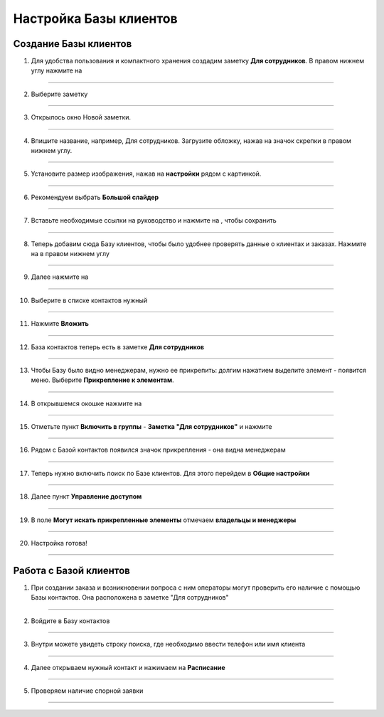 
======================
Настройка Базы клиентов
======================

Создание Базы клиентов
------------------------

1. Для удобства пользования и компактного хранения создадим заметку **Для сотрудников**. В правом нижнем углу нажмите на |плюс|

    .. |плюс| image:: media/plus.png
        :scale: 42 %

.. figure:: media/base/base1.png
    :scale: 42 %
    :alt: alternate text
    :align: center

-------------

2. Выберите заметку

.. figure:: media/base/base2.png
    :scale: 42 %
    :alt: alternate text
    :align: center

-------------

3. Открылось окно Новой заметки.

.. figure:: media/base/base3.png
    :scale: 42 %
    :alt: alternate text
    :align: center

-------------

4. Впишите название, например, Для сотрудников. Загрузите обложку, нажав на значок скрепки в правом нижнем углу.

.. figure:: media/base/base4.png
    :scale: 42 %
    :alt: alternate text
    :align: center

-------------

5. Установите размер изображения, нажав на **настройки** рядом с картинкой.

.. figure:: media/base/base5.png
    :scale: 42 %
    :alt: alternate text
    :align: center

-------------

6. Рекомендуем выбрать **Большой слайдер**

.. figure:: media/base/base6.png
    :scale: 42 %
    :alt: alternate text
    :align: center

-------------

7. Вставьте необходимые ссылки на руководство и нажмите на |галка|, чтобы сохранить

    .. |галка| image:: media/galka.png
        :scale: 42 %

.. figure:: media/base/base7.png
    :scale: 42 %
    :alt: alternate text
    :align: center

-------------

8. Теперь добавим сюда Базу клиентов, чтобы было удобнее проверять данные о клиентах и заказах. Нажмите на |плюс| в правом нижнем углу

.. figure:: media/base/base8.png
    :scale: 42 %
    :alt: alternate text
    :align: center

-------------

9. Далее нажмите на |меню|

    .. |меню| image:: media/reserved.png
        :scale: 42 %

.. figure:: media/base/base9.png
    :scale: 42 %
    :alt: alternate text
    :align: center

-------------

10. Выберите в списке контактов нужный

.. figure:: media/base/base10.png
    :scale: 42 %
    :alt: alternate text
    :align: center

-------------

11. Нажмите **Вложить**

.. figure:: media/base/base11.png
    :scale: 42 %
    :alt: alternate text
    :align: center

-------------

12. База контактов теперь есть в заметке **Для сотрудников**

.. figure:: media/base/base12.png
    :scale: 42 %
    :alt: alternate text
    :align: center

-------------

13. Чтобы Базу было видно менеджерам, нужно ее прикрепить: долгим нажатием выделите элемент - появится меню. Выберите **Прикрепление к элементам**.

.. figure:: media/base/base13.png
    :scale: 42 %
    :alt: alternate text
    :align: center

-------------

14. В открывшемся окошке нажмите на |переключатель|

       .. |переключатель| image:: media/prin.png
        :scale: 42 %

.. figure:: media/base/base14.png
    :scale: 42 %
    :alt: alternate text
    :align: center

-------------

15. Отметьте пункт **Включить в группы** - **Заметка "Для сотрудников"** и нажмите |галка|

.. figure:: media/base/base15.png
    :scale: 42 %
    :alt: alternate text
    :align: center

-------------

16. Рядом с Базой контактов появился значок прикрепления |прикрепить| - она видна менеджерам

       .. |прикрепить| image:: media/pin-stroke.png
        :scale: 42 %

.. figure:: media/base/base16.png
    :scale: 42 %
    :alt: alternate text
    :align: center

-------------

17. Теперь нужно включить поиск по Базе клиентов. Для этого перейдем в **Общие настройки**

.. figure:: media/base/base17.png
    :scale: 42 %
    :alt: alternate text
    :align: center

-------------

18. Далее пункт **Управление доступом**

.. figure:: media/base/base18.png
    :scale: 42 %
    :alt: alternate text
    :align: center

-------------

19. В поле **Могут искать прикрепленные элементы** отмечаем **владельцы и менеджеры**

.. figure:: media/base/base19.png
    :scale: 42 %
    :alt: alternate text
    :align: center

-------------

20. Настройка готова!

.. figure:: media/base/base20.png
    :scale: 42 %
    :alt: alternate text
    :align: center

-------------

Работа с Базой клиентов
-----------------------------

1.  При создании заказа и возникновении вопроса с ним операторы могут проверить его наличие с помощью Базы контактов. Она расположена в заметке "Для сотрудников"

.. figure:: media/base/base24.png
    :scale: 42 %
    :alt: alternate text
    :align: center

-------------

2. Войдите в Базу контактов

.. figure:: media/base/base25.png
    :scale: 42 %
    :alt: alternate text
    :align: center

-------------

3. Внутри можете увидеть строку поиска, где необходимо ввести телефон или имя клиента

.. figure:: media/base/base20.png
    :scale: 42 %
    :alt: alternate text
    :align: center

-------------

4. Далее открываем нужный контакт и нажимаем на **Расписание**

.. figure:: media/base/base22.png
    :scale: 42 %
    :alt: alternate text
    :align: center

-------------

5. Проверяем наличие спорной заявки

.. figure:: media/base/base23.png
    :scale: 42 %
    :alt: alternate text
    :align: center

-------------
